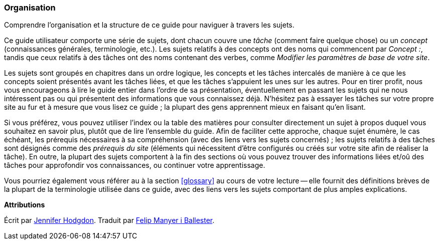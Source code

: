 [[preface-organization]]
=== Organisation

[role="summary"]
Comprendre l'organisation et la structure de ce guide pour naviguer à travers les sujets.

Ce guide utilisateur comporte une série de sujets, dont chacun couvre une
_tâche_ (comment faire quelque chose) ou un _concept_ (connaissances générales,
terminologie, etc.). Les sujets relatifs à des concepts ont des noms qui
commencent par _Concept :_, tandis que ceux relatifs à des tâches ont des noms
contenant des verbes, comme _Modifier les paramètres de base de votre site_.

Les sujets sont groupés en chapitres dans un ordre logique, les concepts et les
tâches intercalés de manière à ce que les concepts soient présentés avant les
tâches liées, et que les tâches s'appuient les unes sur les autres. Pour en
tirer profit, nous vous encourageons à lire le guide entier dans l'ordre de sa présentation, éventuellement en passant les sujets qui ne nous intéressent pas ou
qui présentent des informations que vous connaissez déjà. N'hésitez pas à essayer les
tâches sur votre propre site au fur et à mesure que vous lisez ce guide ; la
plupart des gens apprennent mieux en faisant qu'en lisant.

Si vous préférez, vous pouvez utiliser l'index ou la table des matières pour
consulter directement un sujet à propos duquel vous souhaitez en savoir plus,
plutôt que de lire l'ensemble du guide. Afin de faciliter cette approche, chaque
sujet énumère, le cas échéant, les prérequis nécessaires à sa compréhension
(avec des liens vers les sujets concernés) ; les sujets relatifs à des tâches
sont désignés comme des _prérequis du site_ (éléments qui nécessitent d'être
configurés ou créés sur votre site afin de réaliser la tâche). En outre, la
plupart des sujets comportent à la fin des sections où vous pouvez trouver des
informations liées et/oû des tâches pour approfondir vos connaissances, ou
continuer votre apprentissage.

Vous pourriez également vous référer au à la section <<glossary>> au cours de
votre lecture -- elle fournit des définitions brèves de la plupart de la
terminologie utilisée dans ce guide, avec des liens vers les sujets comportant
de plus amples explications.


*Attributions*

Écrit par https://www.drupal.org/u/jhodgdon[Jennifer Hodgdon]. Traduit par
https://www.drupal.org/u/fmb[Felip Manyer i Ballester].

